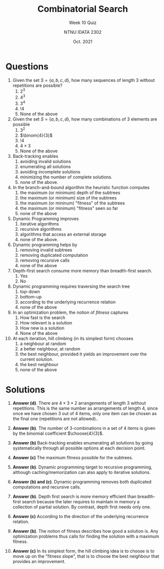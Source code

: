 #+title: Combinatorial Search
#+subtitle: Week 10 Quiz 
#+author: NTNU IDATA 2302
#+date: Oct. 2021


#+OPTIONS: toc:nil

* Questions

  1. Given the set $S=\{a, b, c, d\}$, how many sequences of length 3
     without repetitions are possible?
     1. $2^3$
     2. $4^3$
     3. $3^4$
     4. $!4$
     5. None of the above

  2. Given the set $S=\{a, b, c, d\}$, how many combinations of 3 elements are
     possible
     1. $3^2$
     2. $\binom{4}{3}$
     3. $!4$
     4. $4 \times 3$
     5. None of the above
  
  3. Back-tracking enables
     1. avoiding invalid solutions
     2. enumerating all solutions
     3. avoiding incomplete solutions
     4. minimizing the number of complete solutions.
     5. none of the above.

  4. In the branch-and-bound algorithm the heuristic function computes
     1. the maximum (or minimum) depth of the subtrees
     2. the maximum (or minimum) size of the subtrees
     3. the maximum (or mininum) "fitness" of the subtrees
     4. the maximum (or minimum) "fitness" seen so far
     5. none of the above

  5. Dynamic Programming improves
     1. iterative algorithms
     2. recursive algorithms
     3. algorithms that access an external storage
     4. none of the above.
  
  6. Dynamic programming helps by
     1. removing invalid subtrees
     2. removing duplicated computation
     3. removing recursive calls
     4. none of the above

  7. Depth-first search consume more memory than breadth-first search.
     1. Yes
     2. No
  
  8. Dynamic programming requires traversing the search tree
     1. top-down
     2. bottom-up
     3. according to the underlying recurrence relation
     4. none of the above

  9. In an optimization problem, the notion of /fitness/ captures
     1. How fast is the search
     2. How relevant is a solution
     3. How new is a solution
     4. None of the above

  10. At each iteration, hill climbing (in its simplest form) chooses
      1. a neighbour at random
      2. a better neighbour, at random
      3. the best neighbour, provided it yields an improvement over the
         current solution.
      4. the best neighbour
      5. none of the above
       
* Solutions

  1. *Answer (d)*. There are $4 \times 3 \times 2$ arrangements of
     length 3 without repetitions. This is the same number as
     arrangements of length 4, since once we have chosen 3 out of 4
     items, only one item can be chosen as the final one (repetitions
     are not allowed)..

  2. *Answer (b)*. The number of 3-combinations in a set of 4 items
     is given by the binomial coefficient $\choose{4}{3}$.

  3. *Answer (b)* Back-tracking enables enumerating all solutions by
     going systematically through all possible options at each
     decision point.

  4. *Answer (c)* The maximum fitness possible for the subtrees.

  5. *Answer (b)*. Dynamic programming target to recursive
     programming, although caching/memorization can also apply to
     iterative solutions.

  6. *Answer (b) and (c)*. Dynamic programming removes both
     duplicated computations and recursive calls.

  7. *Answer (b)*. Depth first search is more memory efficient than
     breadth-first search because the later requires to maintain in
     memory a collection of partial solution. By contrast, depth first
     needs only one.

  8. *Answer (c)* According to the direction of the underlying
     recurrence relation.

  9. *Answer (b)*. The notion of fitness describes how good a solution
     is. Any optimization problems thus calls for finding the solution
     with a maximum fitness.

  10. *Answer (c)* In its simplest form, the hill climbing idea is to
      choose is to move up on the "fitness slope", that is to choose
      the best neighbour that provides an improvement.
  
